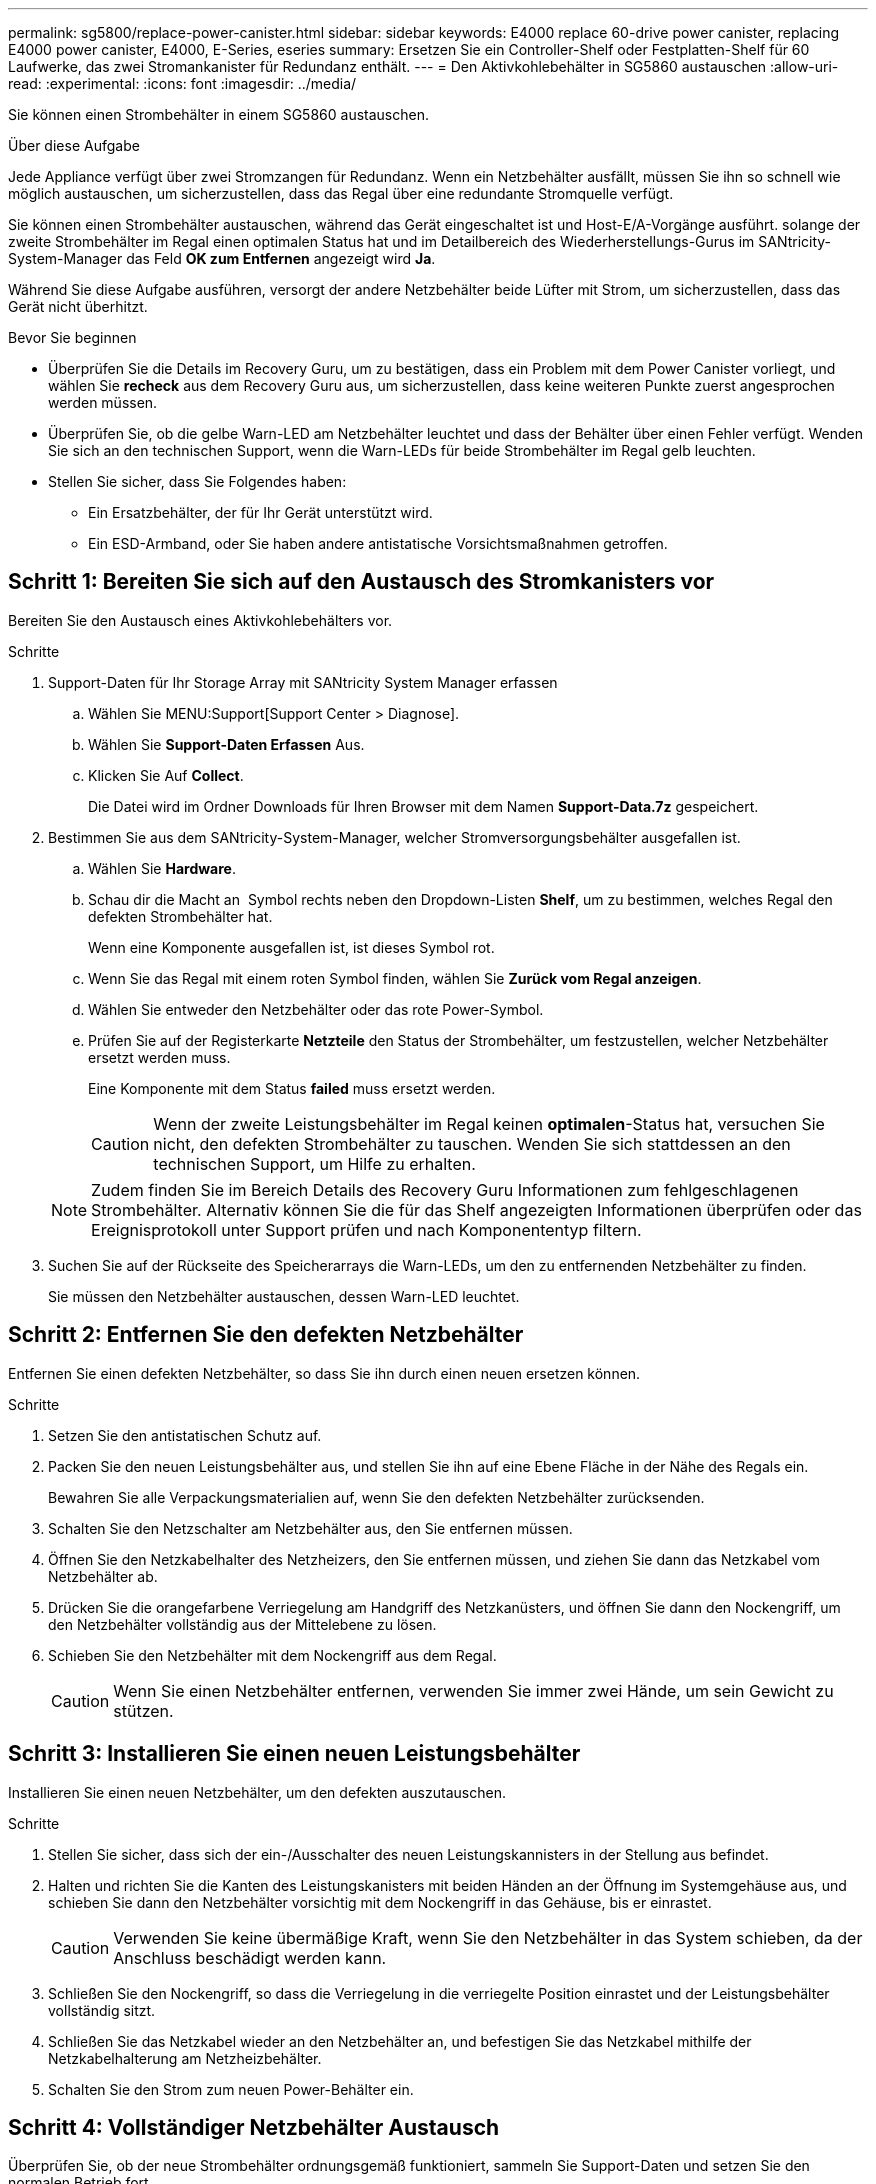 ---
permalink: sg5800/replace-power-canister.html 
sidebar: sidebar 
keywords: E4000 replace 60-drive power canister, replacing E4000 power canister, E4000, E-Series, eseries 
summary: Ersetzen Sie ein Controller-Shelf oder Festplatten-Shelf für 60 Laufwerke, das zwei Stromankanister für Redundanz enthält. 
---
= Den Aktivkohlebehälter in SG5860 austauschen
:allow-uri-read: 
:experimental: 
:icons: font
:imagesdir: ../media/


[role="lead"]
Sie können einen Strombehälter in einem SG5860 austauschen.

.Über diese Aufgabe
Jede Appliance verfügt über zwei Stromzangen für Redundanz. Wenn ein Netzbehälter ausfällt, müssen Sie ihn so schnell wie möglich austauschen, um sicherzustellen, dass das Regal über eine redundante Stromquelle verfügt.

Sie können einen Strombehälter austauschen, während das Gerät eingeschaltet ist und Host-E/A-Vorgänge ausführt. solange der zweite Strombehälter im Regal einen optimalen Status hat und im Detailbereich des Wiederherstellungs-Gurus im SANtricity-System-Manager das Feld *OK zum Entfernen* angezeigt wird *Ja*.

Während Sie diese Aufgabe ausführen, versorgt der andere Netzbehälter beide Lüfter mit Strom, um sicherzustellen, dass das Gerät nicht überhitzt.

.Bevor Sie beginnen
* Überprüfen Sie die Details im Recovery Guru, um zu bestätigen, dass ein Problem mit dem Power Canister vorliegt, und wählen Sie *recheck* aus dem Recovery Guru aus, um sicherzustellen, dass keine weiteren Punkte zuerst angesprochen werden müssen.
* Überprüfen Sie, ob die gelbe Warn-LED am Netzbehälter leuchtet und dass der Behälter über einen Fehler verfügt. Wenden Sie sich an den technischen Support, wenn die Warn-LEDs für beide Strombehälter im Regal gelb leuchten.
* Stellen Sie sicher, dass Sie Folgendes haben:
+
** Ein Ersatzbehälter, der für Ihr Gerät unterstützt wird.
** Ein ESD-Armband, oder Sie haben andere antistatische Vorsichtsmaßnahmen getroffen.






== Schritt 1: Bereiten Sie sich auf den Austausch des Stromkanisters vor

Bereiten Sie den Austausch eines Aktivkohlebehälters vor.

.Schritte
. Support-Daten für Ihr Storage Array mit SANtricity System Manager erfassen
+
.. Wählen Sie MENU:Support[Support Center > Diagnose].
.. Wählen Sie *Support-Daten Erfassen* Aus.
.. Klicken Sie Auf *Collect*.
+
Die Datei wird im Ordner Downloads für Ihren Browser mit dem Namen *Support-Data.7z* gespeichert.



. Bestimmen Sie aus dem SANtricity-System-Manager, welcher Stromversorgungsbehälter ausgefallen ist.
+
.. Wählen Sie *Hardware*.
.. Schau dir die Macht an image:../media/sam1130_ss_hardware_power_icon_maint-e2800.gif[""] Symbol rechts neben den Dropdown-Listen *Shelf*, um zu bestimmen, welches Regal den defekten Strombehälter hat.
+
Wenn eine Komponente ausgefallen ist, ist dieses Symbol rot.

.. Wenn Sie das Regal mit einem roten Symbol finden, wählen Sie *Zurück vom Regal anzeigen*.
.. Wählen Sie entweder den Netzbehälter oder das rote Power-Symbol.
.. Prüfen Sie auf der Registerkarte *Netzteile* den Status der Strombehälter, um festzustellen, welcher Netzbehälter ersetzt werden muss.
+
Eine Komponente mit dem Status *failed* muss ersetzt werden.

+

CAUTION: Wenn der zweite Leistungsbehälter im Regal keinen *optimalen*-Status hat, versuchen Sie nicht, den defekten Strombehälter zu tauschen. Wenden Sie sich stattdessen an den technischen Support, um Hilfe zu erhalten.

+

NOTE: Zudem finden Sie im Bereich Details des Recovery Guru Informationen zum fehlgeschlagenen Strombehälter. Alternativ können Sie die für das Shelf angezeigten Informationen überprüfen oder das Ereignisprotokoll unter Support prüfen und nach Komponententyp filtern.



. Suchen Sie auf der Rückseite des Speicherarrays die Warn-LEDs, um den zu entfernenden Netzbehälter zu finden.
+
Sie müssen den Netzbehälter austauschen, dessen Warn-LED leuchtet.





== Schritt 2: Entfernen Sie den defekten Netzbehälter

Entfernen Sie einen defekten Netzbehälter, so dass Sie ihn durch einen neuen ersetzen können.

.Schritte
. Setzen Sie den antistatischen Schutz auf.
. Packen Sie den neuen Leistungsbehälter aus, und stellen Sie ihn auf eine Ebene Fläche in der Nähe des Regals ein.
+
Bewahren Sie alle Verpackungsmaterialien auf, wenn Sie den defekten Netzbehälter zurücksenden.

. Schalten Sie den Netzschalter am Netzbehälter aus, den Sie entfernen müssen.
. Öffnen Sie den Netzkabelhalter des Netzheizers, den Sie entfernen müssen, und ziehen Sie dann das Netzkabel vom Netzbehälter ab.
. Drücken Sie die orangefarbene Verriegelung am Handgriff des Netzkanüsters, und öffnen Sie dann den Nockengriff, um den Netzbehälter vollständig aus der Mittelebene zu lösen.
. Schieben Sie den Netzbehälter mit dem Nockengriff aus dem Regal.
+

CAUTION: Wenn Sie einen Netzbehälter entfernen, verwenden Sie immer zwei Hände, um sein Gewicht zu stützen.





== Schritt 3: Installieren Sie einen neuen Leistungsbehälter

Installieren Sie einen neuen Netzbehälter, um den defekten auszutauschen.

.Schritte
. Stellen Sie sicher, dass sich der ein-/Ausschalter des neuen Leistungskannisters in der Stellung aus befindet.
. Halten und richten Sie die Kanten des Leistungskanisters mit beiden Händen an der Öffnung im Systemgehäuse aus, und schieben Sie dann den Netzbehälter vorsichtig mit dem Nockengriff in das Gehäuse, bis er einrastet.
+

CAUTION: Verwenden Sie keine übermäßige Kraft, wenn Sie den Netzbehälter in das System schieben, da der Anschluss beschädigt werden kann.

. Schließen Sie den Nockengriff, so dass die Verriegelung in die verriegelte Position einrastet und der Leistungsbehälter vollständig sitzt.
. Schließen Sie das Netzkabel wieder an den Netzbehälter an, und befestigen Sie das Netzkabel mithilfe der Netzkabelhalterung am Netzheizbehälter.
. Schalten Sie den Strom zum neuen Power-Behälter ein.




== Schritt 4: Vollständiger Netzbehälter Austausch

Überprüfen Sie, ob der neue Strombehälter ordnungsgemäß funktioniert, sammeln Sie Support-Daten und setzen Sie den normalen Betrieb fort.

.Schritte
. Überprüfen Sie am neuen Netzbehälter, ob die grüne LED für die Stromversorgung leuchtet und die gelbe Warn-LED NICHT LEUCHTET.
. Wählen Sie im Recovery Guru im SANtricity System Manager *recheck* aus, um sicherzustellen, dass das Problem behoben wurde.
. Wenn noch ein nicht geschildeter Strombehälter gemeldet wird, wiederholen Sie die Schritte in <<Schritt 2: Entfernen Sie den defekten Netzbehälter>> Und ein <<Schritt 3: Installieren Sie einen neuen Leistungsbehälter>>. Wenn das Problem weiterhin besteht, wenden Sie sich an den technischen Support.
. Entfernen Sie den antistatischen Schutz.
. Support-Daten für Ihr Storage Array mit SANtricity System Manager erfassen
+
.. Wählen Sie MENU:Support[Support Center > Diagnose].
.. Wählen Sie *Support-Daten Erfassen* Aus.
.. Klicken Sie Auf *Collect*.
+
Die Datei wird im Ordner Downloads für Ihren Browser mit dem Namen *Support-Data.7z* gespeichert.



. Senden Sie das fehlerhafte Teil wie in den dem Kit beiliegenden RMA-Anweisungen beschrieben an NetApp zurück.


.Was kommt als Nächstes?
Der Austausch des Netzkanals ist abgeschlossen. Sie können den normalen Betrieb fortsetzen.
